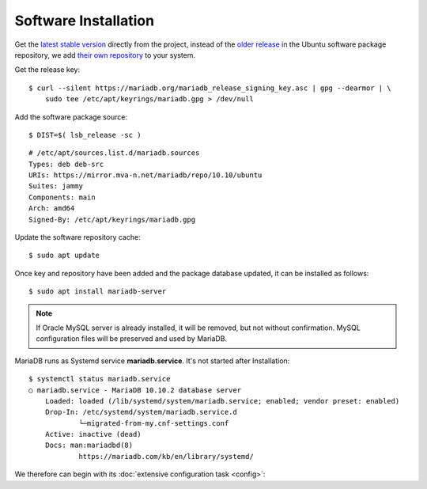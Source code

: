 Software Installation
=====================

Get the `latest stable version <https://downloads.mariadb.org/>`_ directly
from the project, instead of the
`older release <https://packages.ubuntu.com/search?suite=default&section=all&arch=any&keywords=mariadb-server&searchon=names>`_
in the Ubuntu software package repository, we add
`their own repository <https://mariadb.org/download/>`_ to your system.

Get the release key::

    $ curl --silent https://mariadb.org/mariadb_release_signing_key.asc | gpg --dearmor | \
        sudo tee /etc/apt/keyrings/mariadb.gpg > /dev/null

Add the software package source::

    $ DIST=$( lsb_release -sc )

::

    # /etc/apt/sources.list.d/mariadb.sources
    Types: deb deb-src
    URIs: https://mirror.mva-n.net/mariadb/repo/10.10/ubuntu
    Suites: jammy
    Components: main
    Arch: amd64
    Signed-By: /etc/apt/keyrings/mariadb.gpg


Update the software repository cache::

    $ sudo apt update


Once key and repository have been added and the package database updated, it can
be installed as follows::

    $ sudo apt install mariadb-server


.. note::

    If Oracle MySQL server is already installed, it will be removed, but not
    without confirmation. MySQL configuration files will be preserved and used
    by MariaDB.

MariaDB runs as Systemd service **mariadb.service**. It's not started after
Installation::

    $ systemctl status mariadb.service
    ○ mariadb.service - MariaDB 10.10.2 database server
        Loaded: loaded (/lib/systemd/system/mariadb.service; enabled; vendor preset: enabled)
        Drop-In: /etc/systemd/system/mariadb.service.d
                └─migrated-from-my.cnf-settings.conf
        Active: inactive (dead)
        Docs: man:mariadbd(8)
                https://mariadb.com/kb/en/library/systemd/

We therefore can begin with its :doc:`extensive configuration task <config>`::
